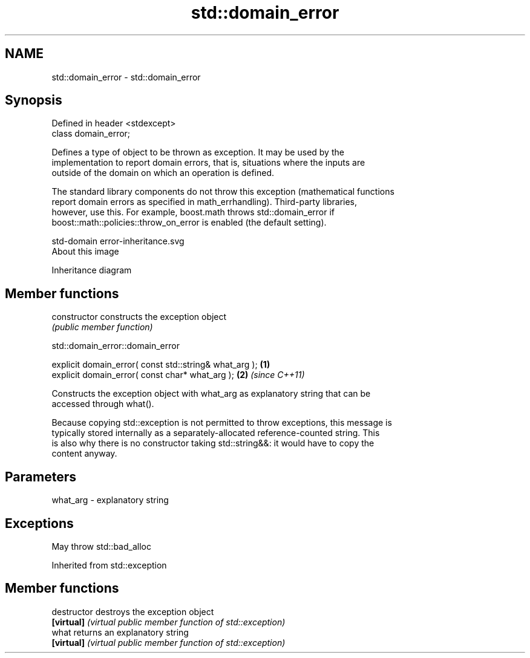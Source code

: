 .TH std::domain_error 3 "2018.03.28" "http://cppreference.com" "C++ Standard Libary"
.SH NAME
std::domain_error \- std::domain_error

.SH Synopsis
   Defined in header <stdexcept>
   class domain_error;

   Defines a type of object to be thrown as exception. It may be used by the
   implementation to report domain errors, that is, situations where the inputs are
   outside of the domain on which an operation is defined.

   The standard library components do not throw this exception (mathematical functions
   report domain errors as specified in math_errhandling). Third-party libraries,
   however, use this. For example, boost.math throws std::domain_error if
   boost::math::policies::throw_on_error is enabled (the default setting).

   std-domain error-inheritance.svg
   About this image

                                   Inheritance diagram

.SH Member functions

   constructor   constructs the exception object
                 \fI(public member function)\fP 

   

std::domain_error::domain_error

   explicit domain_error( const std::string& what_arg ); \fB(1)\fP
   explicit domain_error( const char* what_arg );        \fB(2)\fP \fI(since C++11)\fP

   Constructs the exception object with what_arg as explanatory string that can be
   accessed through what().

   Because copying std::exception is not permitted to throw exceptions, this message is
   typically stored internally as a separately-allocated reference-counted string. This
   is also why there is no constructor taking std::string&&: it would have to copy the
   content anyway.

.SH Parameters

   what_arg - explanatory string

.SH Exceptions

   May throw std::bad_alloc

Inherited from std::exception

.SH Member functions

   destructor   destroys the exception object
   \fB[virtual]\fP    \fI(virtual public member function of std::exception)\fP 
   what         returns an explanatory string
   \fB[virtual]\fP    \fI(virtual public member function of std::exception)\fP 
